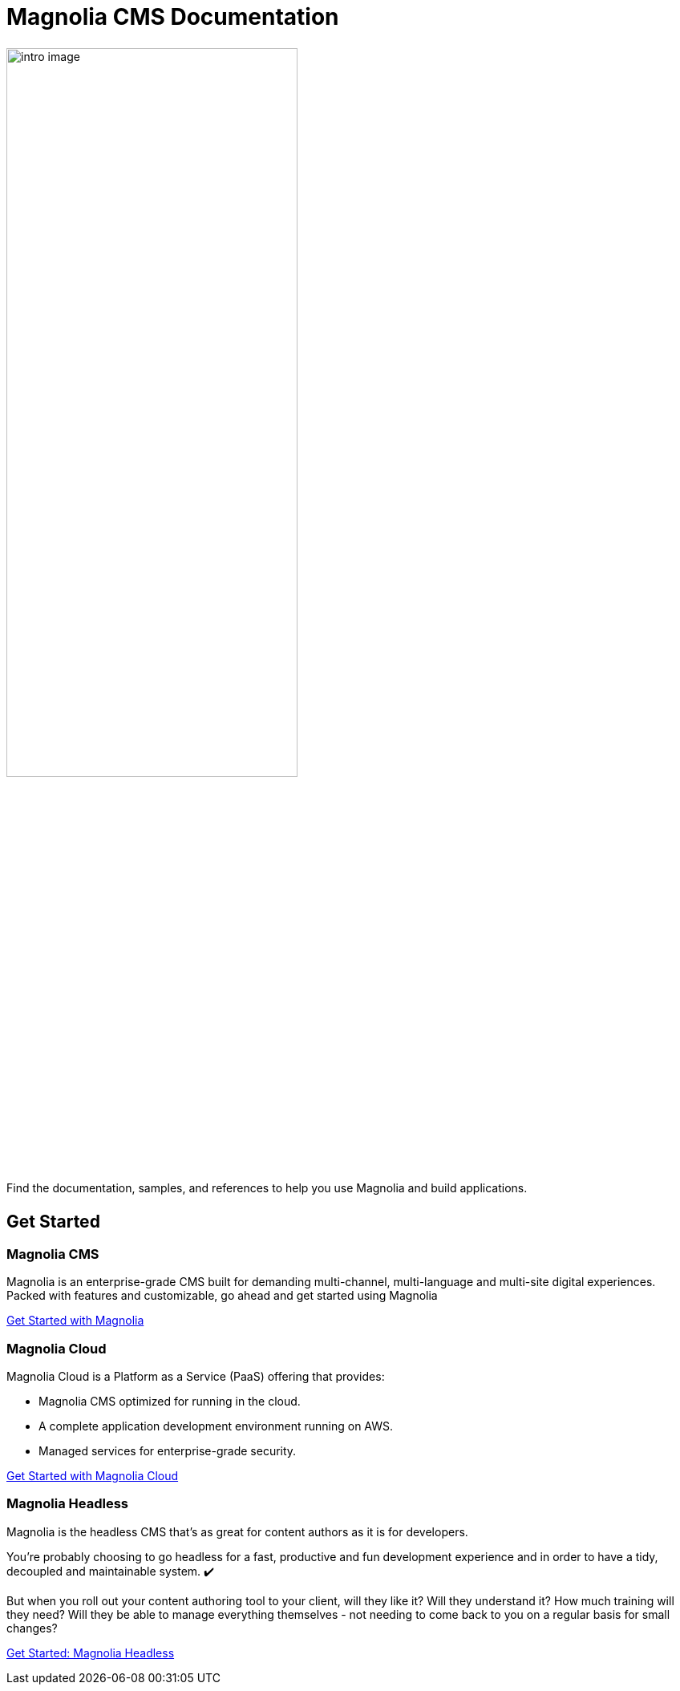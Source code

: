 = Magnolia CMS Documentation
:page-layout: home
:page-role: tiles
:!sectids:

++++
<div class="card-row">
++++

[.column]
====== {empty}
[.content]
image::intro-image.png[width="65%",height="auto",align="center"]

Find the documentation, samples, and references to help you use Magnolia and build applications. 

[.column]
====== {empty}
[.media-left]

++++
</div>
++++

== Get Started
++++
<div class="card-row three-column-row">
++++

[.column]
=== Magnolia CMS

[.content]
Magnolia is an enterprise-grade CMS built for demanding multi-channel, multi-language and multi-site digital experiences. Packed with features and customizable, go ahead and get started using Magnolia
{empty}

xref:magnolia-docs::core/getting-started/hello-magnolia.adoc[Get Started with Magnolia]


[.column]
=== Magnolia Cloud

[.content]
Magnolia Cloud is a Platform as a Service (PaaS) offering that provides:

* Magnolia CMS optimized for running in the cloud.
* A complete application development environment running on AWS.
* Managed services for enterprise-grade security.

{empty}

xref:magnolia-docs::cloud/getting-started/hello-cloud.adoc[Get Started with Magnolia Cloud]

[.column]
=== Magnolia Headless

[.content]
Magnolia is the headless CMS that’s as great for content authors as it is for developers.

You’re probably choosing to go headless for a fast, productive and fun development experience and in order to have a tidy, decoupled and maintainable system. ✔️

But when you roll out your content authoring tool to your client, will they like it? Will they understand it? How much training will they need? Will they be able to manage everything themselves - not needing to come back to you on a regular basis for small changes?
{empty}

link:https://hd.magnolia-cms.com/docs/getting-started/start[Get Started: Magnolia Headless, window="_blank"]

++++
</div>
++++
